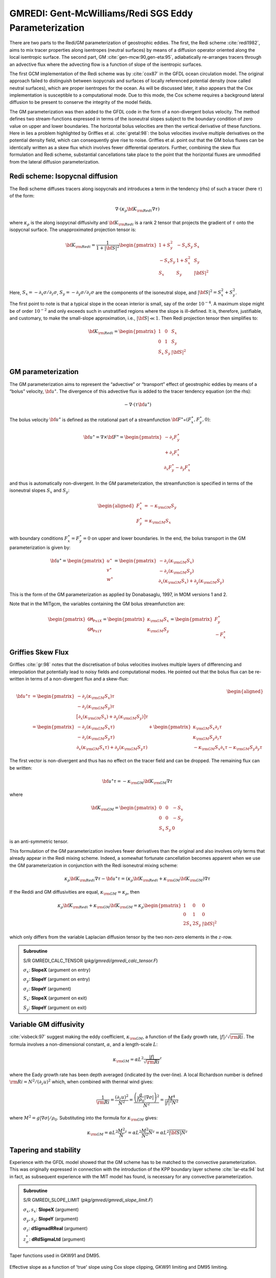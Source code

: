 .. _sub_phys_pkg_gmredi:

GMREDI: Gent-McWilliams/Redi SGS Eddy Parameterization
------------------------------------------------------


There are two parts to the Redi/GM parameterization of geostrophic
eddies. The first, the Redi scheme :cite:`redi1982`, aims to mix tracer properties along
isentropes (neutral surfaces) by means of a diffusion operator oriented
along the local isentropic surface. The second part, GM :cite:`gen-mcw:90,gen-eta:95`, adiabatically
re-arranges tracers through an advective flux where the advecting flow
is a function of slope of the isentropic surfaces.

The first GCM implementation of the Redi scheme was by :cite:`cox87` in the GFDL ocean
circulation model. The original approach failed to distinguish between
isopycnals and surfaces of locally referenced potential density (now
called neutral surfaces), which are proper isentropes for the ocean. As
will be discussed later, it also appears that the Cox implementation is
susceptible to a computational mode. Due to this mode, the Cox scheme
requires a background lateral diffusion to be present to conserve the
integrity of the model fields.

The GM parameterization was then added to the GFDL code in the form of a
non-divergent bolus velocity. The method defines two stream-functions
expressed in terms of the isoneutral slopes subject to the boundary
condition of zero value on upper and lower boundaries. The horizontal
bolus velocities are then the vertical derivative of these functions.
Here in lies a problem highlighted by Griffies et al. :cite:`gretal:98`: the
bolus velocities involve multiple derivatives on the potential density field,
which can consequently give rise to noise. Griffies et al. point out that the GM
bolus fluxes can be identically written as a skew flux which involves
fewer differential operators. Further, combining the skew flux
formulation and Redi scheme, substantial cancellations take place to the
point that the horizontal fluxes are unmodified from the lateral
diffusion parameterization.


Redi scheme: Isopycnal diffusion
++++++++++++++++++++++++++++++++

The Redi scheme diffuses tracers along isopycnals and introduces a term
in the tendency (rhs) of such a tracer (here :math:`\tau`) of the form:

.. math:: \nabla \cdot ( \kappa_\rho {\bf K}_{\rm Redi} \nabla \tau )

where :math:`\kappa_\rho` is the along isopycnal diffusivity and
:math:`{\bf K}_{\rm Redi}` is a rank 2 tensor that projects the gradient of
:math:`\tau` onto the isopycnal surface. The unapproximated projection
tensor is:

.. math::

   {\bf K}_{\rm Redi} = \frac{1}{1 + |{\bf S}|^2} 
   \begin{pmatrix}
   1 + S_y^2& -S_x S_y & S_x \\
   -S_x S_y  & 1 + S_x^2 & S_y \\
   S_x & S_y & |{\bf S}|^2 \\
   \end{pmatrix}

Here, :math:`S_x = -\partial_x \sigma / \partial_z \sigma`,
:math:`S_y =
-\partial_y \sigma / \partial_z \sigma` are the components of the
isoneutral slope, and :math:`|{\bf S}|^2 = S_x^2 + S_y^2`.

The first point to note is that a typical slope in the ocean interior is
small, say of the order :math:`10^{-4}`. A maximum slope might be of
order :math:`10^{-2}` and only exceeds such in unstratified regions
where the slope is ill-defined. It is, therefore, justifiable, and
customary, to make the small-slope approximation, i.e., :math:`|{\bf S}| \ll 1`. Then
Redi projection tensor then simplifies to:

.. math::
   {\bf K}_{\rm Redi} =
   \begin{pmatrix}
   1 & 0 & S_x \\
   0 & 1 & S_y \\
   S_x & S_y & |{\bf S}|^2 \\
   \end{pmatrix}

.. _GM_bolus_desc:  

GM parameterization
+++++++++++++++++++

The GM parameterization aims to represent the “advective” or “transport”
effect of geostrophic eddies by means of a “bolus” velocity,
:math:`{\bf u}^\star`. The divergence of this advective flux is added to
the tracer tendency equation (on the rhs):

.. math:: - \nabla \cdot ( \tau {\bf u}^\star )

The bolus velocity :math:`{\bf u}^\star` is defined as the rotational part
of a streamfunction
:math:`{\bf F}^\star`\ =\ :math:`(F_x^\star, F_y^\star, 0)`:

.. math::

   {\bf u}^\star = \nabla \times {\bf F}^\star =
   \begin{pmatrix}
   - \partial_z  F_y^\star \\
   + \partial_z  F_x^\star \\
   \partial_x F_y^\star - \partial_y F_x^\star
   \end{pmatrix}

and thus is automatically non-divergent. In the GM parameterization, the
streamfunction is specified in terms of the isoneutral slopes
:math:`S_x` and :math:`S_y`:

.. math::

   \begin{aligned}
   F_x^\star & = -\kappa_{\rm GM} S_y\\
   F_y^\star & =  \kappa_{\rm GM} S_x
   \end{aligned}

with boundary conditions :math:`F_x^\star=F_y^\star=0` on upper and
lower boundaries. In the end, the bolus transport in the GM
parameterization is given by:

.. math::

   {\bf u}^\star =
   \begin{pmatrix}
   u^\star \\
   v^\star \\
   w^\star
   \end{pmatrix} =
   \begin{pmatrix}
   - \partial_z (\kappa_{\rm GM} S_x) \\
   - \partial_z (\kappa_{\rm GM} S_y) \\
   \partial_x (\kappa_{\rm GM} S_x) + \partial_y (\kappa_{\rm GM} S_y)
   \end{pmatrix}

This is the form of the GM parameterization as applied by Donabasaglu,
1997, in MOM versions 1 and 2.

Note that in the MITgcm, the variables containing the GM bolus
streamfunction are:

.. math::

   \begin{pmatrix}
   \texttt{GM_PsiX} \\
   \texttt{GM_PsiY}
   \end{pmatrix} =
   \begin{pmatrix}
   \kappa_{\rm GM} S_x \\
   \kappa_{\rm GM} S_y
   \end{pmatrix} =
   \begin{pmatrix}
   F_y^\star \\
   -F_x^\star
   \end{pmatrix}

.. _sub_gmredi_skewflux:

Griffies Skew Flux
++++++++++++++++++

Griffies :cite:`gr:98` notes that the discretisation of bolus velocities involves multiple
layers of differencing and interpolation that potentially lead to noisy
fields and computational modes. He pointed out that the bolus flux can
be re-written in terms of a non-divergent flux and a skew-flux:

.. math::

   \begin{aligned}
   {\bf u}^\star \tau
   & = 
   \begin{pmatrix}
   - \partial_z ( \kappa_{\rm GM} S_x ) \tau \\
   - \partial_z ( \kappa_{\rm GM} S_y ) \tau \\
   \big[ \partial_x (\kappa_{\rm GM} S_x) + \partial_y (\kappa_{\rm GM} S_y) \big] \tau
   \end{pmatrix}
   \\
   & = 
   \begin{pmatrix}
   - \partial_z ( \kappa_{\rm GM} S_x \tau) \\
   - \partial_z ( \kappa_{\rm GM} S_y \tau) \\
   \partial_x ( \kappa_{\rm GM} S_x \tau) + \partial_y ( \kappa_{\rm GM} S_y \tau)
   \end{pmatrix}
   + \begin{pmatrix}
    \kappa_{\rm GM} S_x \partial_z \tau \\
    \kappa_{\rm GM} S_y \partial_z \tau \\
   - \kappa_{\rm GM} S_x \partial_x \tau - \kappa_{\rm GM} S_y \partial_y \tau
   \end{pmatrix}
   \end{aligned}

The first vector is non-divergent and thus has no effect on the tracer
field and can be dropped. The remaining flux can be written:

.. math:: {\bf u}^\star \tau = - \kappa_{\rm GM} {\bf K}_{\rm GM} \nabla \tau

where

.. math::

   {\bf K}_{\rm GM} =
   \begin{pmatrix}
    0  &  0  & -S_x \\
    0  &  0  & -S_y \\
   S_x & S_y &   0
   \end{pmatrix}

is an anti-symmetric tensor.

This formulation of the GM parameterization involves fewer derivatives
than the original and also involves only terms that already appear in
the Redi mixing scheme. Indeed, a somewhat fortunate cancellation
becomes apparent when we use the GM parameterization in conjunction with
the Redi isoneutral mixing scheme:

.. math::

   \kappa_\rho {\bf K}_{\rm Redi} \nabla \tau
   - {\bf u}^\star \tau = 
   ( \kappa_\rho {\bf K}_{\rm Redi} + \kappa_{\rm GM} {\bf K}_{\rm GM} ) \nabla \tau

If the Reddi and GM diffusivities are equal, :math:`\kappa_{\rm GM} = \kappa_{\rho}`, then

.. math::
   \kappa_\rho {\bf K}_{\rm Redi} + \kappa_{\rm GM} {\bf K}_{\rm GM} =
   \kappa_\rho
   \begin{pmatrix}
   1 & 0 & 0 \\
   0 & 1 & 0 \\
   2 S_x & 2 S_y & |{\bf S}|^2 
   \end{pmatrix}

which only differs from the variable Laplacian diffusion tensor by the two
non-zero elements in the :math:`z`-row.

.. admonition:: Subroutine
  :class: note

  S/R GMREDI_CALC_TENSOR (*pkg/gmredi/gmredi_calc_tensor.F*)

  :math:`\sigma_x`: **SlopeX** (argument on entry)

  :math:`\sigma_y`: **SlopeY** (argument on entry)

  :math:`\sigma_z`: **SlopeY** (argument)

  :math:`S_x`: **SlopeX** (argument on exit)

  :math:`S_y`: **SlopeY** (argument on exit)


Variable GM diffusivity
+++++++++++++++++++++++

:cite:`visbeck:97` suggest making the eddy coefficient, :math:`\kappa_{\rm GM}`, a function of
the Eady growth rate, :math:`|f|/\sqrt{{\rm Ri}}`. The formula involves a
non-dimensional constant, :math:`\alpha`, and a length-scale :math:`L`:

.. math:: \kappa_{\rm GM} = \alpha L^2 \overline{ \frac{|f|}{\sqrt{{\rm Ri}}} }^z

where the Eady growth rate has been depth averaged (indicated by the
over-line). A local Richardson number is defined
:math:`{\rm Ri} = N^2 / (\partial_z u)^2` which, when combined with thermal wind gives:

.. math::

   \frac{1}{{\rm Ri}} = \frac{(\partial_z u)^2}{N^2} =
   \frac{ \left ( \dfrac{g}{f \rho_0} | \nabla \sigma | \right )^2 }{N^2} =
   \frac{ M^4 }{ |f|^2 N^2 }

where :math:`M^2 = g | \nabla \sigma| / \rho_0`. Substituting into
the formula for :math:`\kappa_{\rm GM}` gives:

.. math::

   \kappa_{\rm GM} = \alpha L^2 \overline{ \frac{M^2}{N} }^z =
   \alpha L^2 \overline{ \frac{M^2}{N^2} N }^z =
   \alpha L^2 \overline{ |{\bf S}| N }^z

.. _sub_gmredi_tapering_stability:

Tapering and stability
++++++++++++++++++++++

Experience with the GFDL model showed that the GM scheme has to be
matched to the convective parameterization. This was originally
expressed in connection with the introduction of the KPP boundary layer
scheme :cite:`lar-eta:94` but in fact, as subsequent experience with the MIT model has
found, is necessary for any convective parameterization.


.. admonition:: Subroutine
  :class: note

  S/R GMREDI_SLOPE_LIMIT (*pkg/gmredi/gmredi_slope_limit.F*)

  :math:`\sigma_x, s_x`: **SlopeX** (argument)

  :math:`\sigma_y, s_y`: **SlopeY** (argument)

  :math:`\sigma_z`: **dSigmadRReal** (argument)

  :math:`z_\sigma^{*}`: **dRdSigmaLtd** (argument)



.. figure:: figs/tapers.*
    :width: 70%
    :align: center
    :alt: Tapering for GM scheme
    :name: tapers

    Taper functions used in GKW91 and DM95. 


.. figure:: figs/effective_slopes.*
    :width: 70%
    :align: center
    :alt: Tapering for GM scheme
    :name: effective_slopes

    Effective slope as a function of 'true' slope using Cox slope clipping, GKW91 limiting and DM95 limiting.



Slope clipping
++++++++++++++

Deep convection sites and the mixed layer are indicated by homogenized,
unstable or nearly unstable stratification. The slopes in such regions
can be either infinite, very large with a sign reversal or simply very
large. From a numerical point of view, large slopes lead to large
variations in the tensor elements (implying large bolus flow) and can be
numerically unstable. This was first recognized by :cite:`cox87` who implemented
“slope clipping” in the isopycnal mixing tensor. Here, the slope
magnitude is simply restricted by an upper limit:

.. math::

   \begin{aligned}
   |\nabla_h \sigma| & = \sqrt{ \sigma_x^2 + \sigma_y^2 }\\
   S_{\rm lim} & = - \frac{|\nabla_h \sigma|}{ S_{\max} }, 
   \quad \mbox{where $S_{\max}>0$ is a parameter} \\
   \sigma_z^\star & = \min( \sigma_z, S_{\rm lim} ) \\
   {[s_x, s_y]} & = - \frac{ [\sigma_x, \sigma_y] }{\sigma_z^\star}
   \end{aligned}

Notice that this algorithm assumes stable stratification through the
“min” function. In the case where the fluid is well stratified
(:math:`\sigma_z < S_{\rm lim}`) then the slopes evaluate to:

.. math:: {[s_x, s_y]} = - \frac{ [\sigma_x, \sigma_y] }{\sigma_z}

while in the limited regions (:math:`\sigma_z > S_{\rm lim}`) the slopes
become:

.. math:: {[s_x, s_y]} = \frac{ [\sigma_x, \sigma_y] }{|\nabla_h \sigma| / S_{\max}}

so that the slope magnitude is limited :math:`\sqrt{s_x^2 + s_y^2} =
S_{\max}`.

The slope clipping scheme is activated in the model by setting
**GM\_taper\_scheme = ’clipping’** in *data.gmredi*.

Even using slope clipping, it is normally the case that the vertical
diffusion term (with coefficient :math:`\kappa_\rho{\bf K}_{33} =
\kappa_\rho S_{\max}^2`) is large and must be time-stepped using an
implicit procedure (see section on discretisation and code later). Fig.
[fig-mixedlayer] shows the mixed layer depth resulting from a) using the
GM scheme with clipping and b) no GM scheme (horizontal diffusion). The
classic result of dramatically reduced mixed layers is evident. Indeed,
the deep convection sites to just one or two points each and are much
shallower than we might prefer. This, it turns out, is due to the over
zealous re-stratification due to the bolus transport parameterization.
Limiting the slopes also breaks the adiabatic nature of the GM/Redi
parameterization, re-introducing diabatic fluxes in regions where the
limiting is in effect.


Tapering: Gerdes, Koberle and Willebrand, Clim. Dyn. 1991
+++++++++++++++++++++++++++++++++++++++++++++++++++++++++

The tapering scheme used in :cite:`gkw:91` addressed two issues with the clipping
method: the introduction of large vertical fluxes in addition to
convective adjustment fluxes is avoided by tapering the GM/Redi slopes
back to zero in low-stratification regions; the adjustment of slopes is
replaced by a tapering of the entire GM/Redi tensor. This means the
direction of fluxes is unaffected as the amplitude is scaled.

The scheme inserts a tapering function, :math:`f_1(S)`, in front of the
GM/Redi tensor:

.. math:: f_1(S) = \min \left[ 1, \left( \frac{S_{\max}}{|{\bf S}|}\right)^2 \right]

where :math:`S_{\max}` is the maximum slope you want allowed. Where the
slopes, :math:`|{\bf S}|<S_{\max}` then :math:`f_1(S) = 1` and the tensor is
un-tapered but where :math:`|{\bf S}| \ge S_{\max}` then :math:`f_1(S)` scales
down the tensor so that the effective vertical diffusivity term
:math:`\kappa f_1(S) |{\bf S}|^2 = \kappa S_{\max}^2`.

The GKW91 tapering scheme is activated in the model by setting
**GM\_taper\_scheme = ’gkw91’** in *data.gmredi*.


Tapering: Danabasoglu and McWilliams, J. Clim. 1995
+++++++++++++++++++++++++++++++++++++++++++++++++++

The tapering scheme used by followed a similar procedure but used a
different tapering function, :math:`f_1(S)`:

.. math:: f_1(S) = \frac{1}{2} \left[ 1+\tanh \left( \frac{S_c - |{\bf S}|}{S_d} \right) \right]

where :math:`S_c = 0.004` is a cut-off slope and :math:`S_d=0.001` is a
scale over which the slopes are smoothly tapered. Functionally, the
operates in the same way as the GKW91 scheme but has a substantially
lower cut-off, turning off the GM/Redi SGS parameterization for weaker
slopes.

The DM95 tapering scheme is activated in the model by setting
**GM\_taper\_scheme = ’dm95’** in *data.gmredi*.


Tapering: Large, Danabasoglu and Doney, JPO 1997
++++++++++++++++++++++++++++++++++++++++++++++++

The tapering used in :cite:`lar-eta:97` is based on the DM95 tapering scheme, but also
tapers the scheme with an additional function of height, :math:`f_2(z)`,
so that the GM/Redi subgrid-scale fluxes are reduced near the surface:

.. math:: f_2(z) = \sin^2 \left( \frac{\pi z}{2 D} \right)

where :math:`D = (c / f) |{\bf S}|` is a depth scale, with :math:`f` the
Coriolis parameter and :math:`c=2` m/s. This tapering that varies with depth
was introduced to fix some spurious interaction with the mixed-layer KPP
parameterization.

The LDD97 tapering scheme is activated in the model by setting
**GM\_taper\_scheme = ’ldd97’** in *data.gmredi*.


.. _ssub_phys_pkg_gmredi_diagnostics:

Package Reference
+++++++++++++++++

::

    ------------------------------------------------------------------------
    <-Name->|Levs|<-parsing code->|<--  Units   -->|<- Tile (max=80c) 
    ------------------------------------------------------------------------
    GM_VisbK|  1 |SM P    M1      |m^2/s           |Mixing coefficient from Visbeck etal parameterization
    GM_Kux  | 15 |UU P 177MR      |m^2/s           |K_11 element (U.point, X.dir) of GM-Redi tensor
    GM_Kvy  | 15 |VV P 176MR      |m^2/s           |K_22 element (V.point, Y.dir) of GM-Redi tensor
    GM_Kuz  | 15 |UU   179MR      |m^2/s           |K_13 element (U.point, Z.dir) of GM-Redi tensor
    GM_Kvz  | 15 |VV   178MR      |m^2/s           |K_23 element (V.point, Z.dir) of GM-Redi tensor
    GM_Kwx  | 15 |UM   181LR      |m^2/s           |K_31 element (W.point, X.dir) of GM-Redi tensor
    GM_Kwy  | 15 |VM   180LR      |m^2/s           |K_32 element (W.point, Y.dir) of GM-Redi tensor
    GM_Kwz  | 15 |WM P    LR      |m^2/s           |K_33 element (W.point, Z.dir) of GM-Redi tensor
    GM_PsiX | 15 |UU   184LR      |m^2/s           |GM Bolus transport stream-function : X component
    GM_PsiY | 15 |VV   183LR      |m^2/s           |GM Bolus transport stream-function : Y component
    GM_KuzTz| 15 |UU   186MR      |degC.m^3/s      |Redi Off-diagonal Tempetature flux: X component
    GM_KvzTz| 15 |VV   185MR      |degC.m^3/s      |Redi Off-diagonal Tempetature flux: Y component


Experiments and tutorials that use gmredi
+++++++++++++++++++++++++++++++++++++++++

-  Global Ocean tutorial, in tutorial\_global\_oce\_latlon verification
   directory, described in section [sec:eg-global]

-   Front Relax experiment, in front\_relax verification directory.

-   Ideal 2D Ocean experiment, in ideal\_2D\_oce verification directory.


